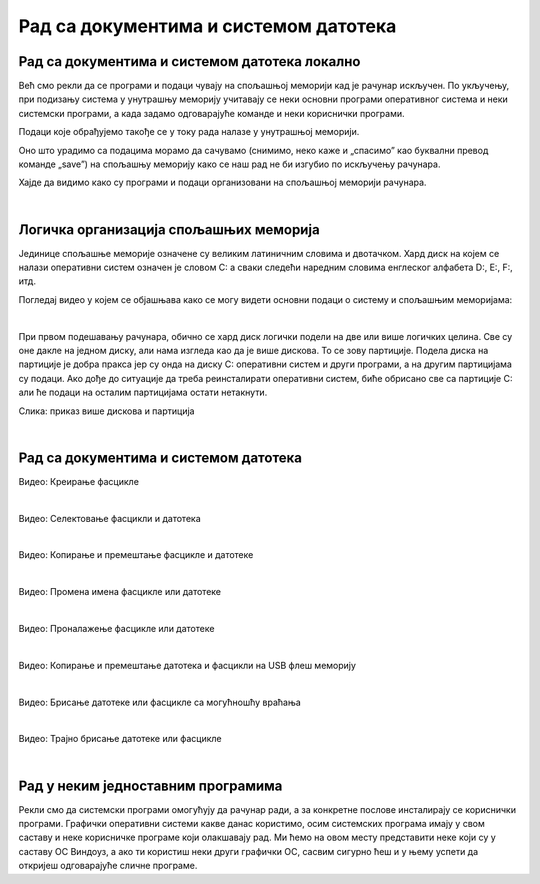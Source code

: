 Рад са документима и системом датотека
======================================


Рад са документима и системом датотека локално
----------------------------------------------


Већ смо рекли да се програми и подаци чувају на спољашњој меморији кад је рачунар искључен. По укључењу, при подизању система у унутрашњу меморију учитавају се неки основни програми оперативног система и неки системски програми, а када задамо одговарајуће команде и неки кориснички програми. 

Подаци које обрађујемо такође се у току рада налазе у унутрашњој меморији.

Оно што урадимо са подацима морамо да сачувамо (снимимо, неко каже и „спасимо” као буквални превод команде „save”) на спољашњу меморију како се наш рад не би изгубио по искључењу рачунара.

Хајде да видимо како су програми и подаци организовани на спољашњој меморији рачунара.

|

Логичка организација спољашњих меморија
---------------------------------------

Јединице спољашње меморије означене су великим латиничним словима и двотачком. Хард диск на којем се налази оперативни систем означен је словом C: а сваки следећи наредним словима енглеског алфабета D:, E:, F:, итд.

.. infonote::
    Сигурно се питаш зашто је кренуло од C а не од А?

    Па и јесте кренуло од А, први PC рачунари направљени‘80-тих година прошлог века имали су једну или две јединице за флопи-диск (дискету), и ако је у њима била такозвана „системска” дискета, систем се подизао са ње, уместо са хард-диска. Наиме увек се при подизању система кретало од „првог доступног слова”. Временом су дискете изашле из употребе, нарочито са појавом USB флеш меморије која је физички мања, већег капацитета и поузданија од дискета. Дискете се више не користе,  али је нама и даље остало да је „главни” диск у рачунару „C:”

Погледај видео у којем се објашњава како се могу видети основни подаци о систему и спољашњим меморијама:

.. ytpopup:: wuJ0vXyhERo
    :width: 735
    :height: 415
    :align: center 

|

При првом подешавању рачунара, обично се хард диск логички подели на две или више логичких целина. Све су оне дакле на једном диску, али нама изгледа као да је више дискова. То се зову партиције. Подела диска на партиције је добра пракса јер су онда на диску C: оперативни систем и други програми, а на другим партицијама су подаци. Ако дође до ситуације да треба реинсталирати оперативни систем, биће обрисано све са партиције C: али ће подаци на осталим партицијама остати нетакнути.

.. image:: ../../_images/11_particije.png
   :width: 450px   
   :align: center

Слика: приказ више дискова и партиција

|

Рад са документима и системом датотека
--------------------------------------

.. ytpopup:: a3wo2my4-wM
    :width: 735
    :height: 415
    :align: center

Видео: Креирање фасцикле

|

.. ytpopup:: fb5XIiBmCY0
    :width: 735
    :height: 415
    :align: center

Видео: Селектовање фасцикли и датотека

|

.. ytpopup:: bDrkD2OOlo0
    :width: 735
    :height: 415
    :align: center

Видео: Копирање и премештање фасцикле и датотеке

|

.. ytpopup:: jIVEKXJ3iFQ
    :width: 735
    :height: 415
    :align: center

Видео: Промена имена фасцикле или датотеке

|

.. ytpopup:: UJcp-mA1j7E
    :width: 735
    :height: 415
    :align: center

Видео: Проналажење фасцикле или датотеке

|

.. ytpopup:: aouddui7i84
    :width: 735
    :height: 415
    :align: center

Видео: Копирање и премештање датотека и фасцикли на USB флеш меморију

|

.. ytpopup:: c2CQJz-jQE0
    :width: 735
    :height: 415
    :align: center

Видео: Брисање датотеке или фасцикле са могућношћу враћања

|

.. ytpopup:: ypfAtAlKYVY
    :width: 735
    :height: 415
    :align: center

Видео: Трајно брисање датотеке или фасцикле

|

Рад у неким једноставним програмима
-----------------------------------

Рекли смо да системски програми омогућују да рачунар ради, а за конкретне послове инсталирају се кориснички програми.
Графички оперативни системи какве данас користимо, осим системских програма имају у свом саставу и неке корисничке програме који олакшавају рад. Ми ћемо на овом месту представити неке који су у саставу ОС Виндоуз, а ако ти користиш неки други графички ОС, сасвим сигурно ћеш и у њему успети да откријеш одговарајуће сличне програме.

.. ytpopup:: jW7yqX4sxkU
    :width: 735
    :height: 415
    :align: center

.. questionnote::
    - Преузми на свој рачунар ову слику:  
        
    .. image:: ../../_images/11_petlja_logo_pozadina.png
        :width: 200px   
        :align: center
    
    - Постави ту слику као позадинску слику на десктопу
    
    - Направи у „Моји документи” фасциклу са својим именом
    
    - Покрени бележницу (Notepad) и у њој откуцај две произвољне реченице. Једну латиницом другу ћирилицом, поштујући дигитални правопис.
    
    - Сачувај текстуални документ у својој фасцикли.
    
    - Покрени програм Бојанка (Paint) и нацртај Снешка Белића. 
    
    - Сачувај цртеж у својој фасцикли.
    
    - Распореди на екрану прозоре тако да се види: прозор којим се приказује садржај твоје фасцикле, прозор са текстом, прозор са цртежом, калкулатор у којем су сабрана два бинарна броја, све то „усликај” Алатком за исецање (Одсечак и скица, енгл. Snip and Sketch ), сачувај како .png датотеку и слику пошаљи имејлом свом наставнику на адресу коју ће ти дати наставник.

    - Слика коју ћеш послати наставнику треба да буде налик овој (распоред прозора је наравно произвољан):

    .. image:: ../../_images/11_skrinošt_za_zadatak.png
        :width: 400px   
        :align: center
    

